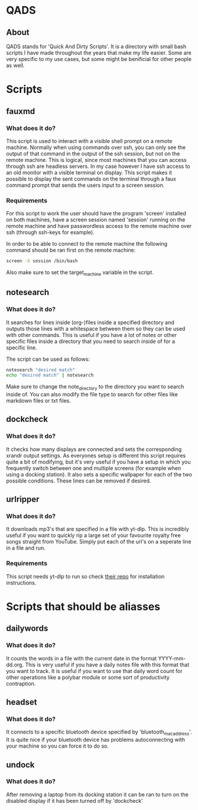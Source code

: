 * QADS
** About
QADS stands for 'Quick And Dirty Scripts'. It is a directory with small bash scripts I have made throughout the years that make my life easier. Some are very specific to my use cases, but some might be benificial for other people as well.

* Scripts
** fauxmd
*** What does it do?
This script is used to interact with a visible shell prompt on a remote machine. Normally when using commands over ssh, you can only see the output of that command in the output of the ssh session, but not on the remote machine. This is logical, since most machines that you can access through ssh are headless servers. In my case however I have ssh access to an old monitor with a visible terminal on display. This script makes it possible to display the sent commands on the terminal through a faux command prompt that sends the users input to a screen session.

*** Requirements
For this script to work the user should have the program 'screen' installed on both machines, have a screen session named 'session' running on the remote machine and have passwordless access to the remote machine over ssh (through ssh-keys for example).

In order to be able to connect to the remote machine the following command should be ran first on the remote machine:

#+begin_src bash
screen -S session /bin/bash
#+end_src

Also make sure to set the target_machine variable in the script.

** notesearch
*** What does it do?
It searches for lines inside (org-)files inside a specified directory and outputs those lines with a whitespace between them so they can be used with other commands. This is useful if you have a lot of notes or other specific files inside a directory that you need to search inside of for a specific line.

The script can be used as follows:

#+begin_src bash
notesearch "desired match"
echo "desired match" | notesearch
#+end_src

Make sure to change the note_directory to the directory you want to search inside of.
You can also modify the file type to search for other files like markdown files or txt files.

** dockcheck
*** What does it do?
It checks how many displays are connected and sets the corresponding xrandr output settings. As everyones setup is different this script requires quite a bit of modifying, but it's very useful if you have a setup in which you frequently switch between one and multiple screens (for example when using a docking station).
It also sets a specific wallpaper for each of the two possible conditions. These lines can be removed if desired.

** urlripper
*** What does it do?
It downloads mp3's that are specified in a file with yt-dlp. This is incredibly useful if you want to quickly rip a large set of your favourite royalty free songs straight from YouTube. Simply put each of the url's on a seperate line in a file and run.

*** Requirements
This script needs yt-dlp to run so check [[https://github.com/yt-dlp/yt-dlp][their repo]] for installation instructions.

* Scripts that should be aliasses
** dailywords
*** What does it do?
It counts the words in a file with the current date in the format YYYY-mm-dd.org. This is very useful if you have a daily notes file with this format that you want to track. It is useful if you want to use that daily word count for other operations like a polybar module or some sort of productivity contraption.

** headset
*** What does it do?
It connects to a specific bluetooth device specified by 'bluetooth_mac_address'. It is quite nice if your bluetooth device has problems autoconnecting with your machine so you can force it to do so.

** undock
*** What does it do?
After removing a laptop from its docking station it can be ran to turn on the disabled display if it has been turned off by 'dockcheck'
